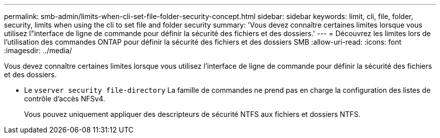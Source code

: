 ---
permalink: smb-admin/limits-when-cli-set-file-folder-security-concept.html 
sidebar: sidebar 
keywords: limit, cli, file, folder, security, limits when using the cli to set file and folder security 
summary: 'Vous devez connaître certaines limites lorsque vous utilisez l"interface de ligne de commande pour définir la sécurité des fichiers et des dossiers.' 
---
= Découvrez les limites lors de l'utilisation des commandes ONTAP pour définir la sécurité des fichiers et des dossiers SMB
:allow-uri-read: 
:icons: font
:imagesdir: ../media/


[role="lead"]
Vous devez connaître certaines limites lorsque vous utilisez l'interface de ligne de commande pour définir la sécurité des fichiers et des dossiers.

* Le `vserver security file-directory` La famille de commandes ne prend pas en charge la configuration des listes de contrôle d'accès NFSv4.
+
Vous pouvez uniquement appliquer des descripteurs de sécurité NTFS aux fichiers et dossiers NTFS.


